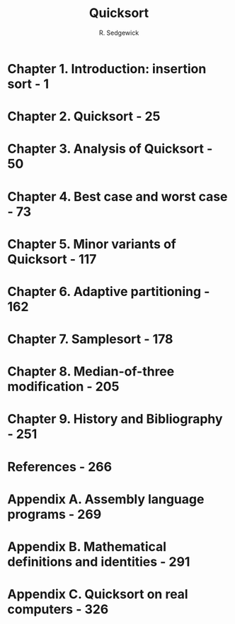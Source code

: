#+TITLE: Quicksort
#+AUTHOR: R. Sedgewick
#+COPYRIGHT: 1980
#+STARTUP: overview
#+STARTUP: entitiespretty

* Chapter 1. Introduction: insertion sort - 1
* Chapter 2. Quicksort - 25
* Chapter 3. Analysis of Quicksort - 50
* Chapter 4. Best case and worst case - 73
* Chapter 5. Minor variants of Quicksort - 117
* Chapter 6. Adaptive partitioning - 162
* Chapter 7. Samplesort - 178
* Chapter 8. Median-of-three modification - 205
* Chapter 9. History and Bibliography - 251
* References - 266
* Appendix A. Assembly language programs - 269
* Appendix B. Mathematical definitions and identities - 291
* Appendix C. Quicksort on real computers - 326
